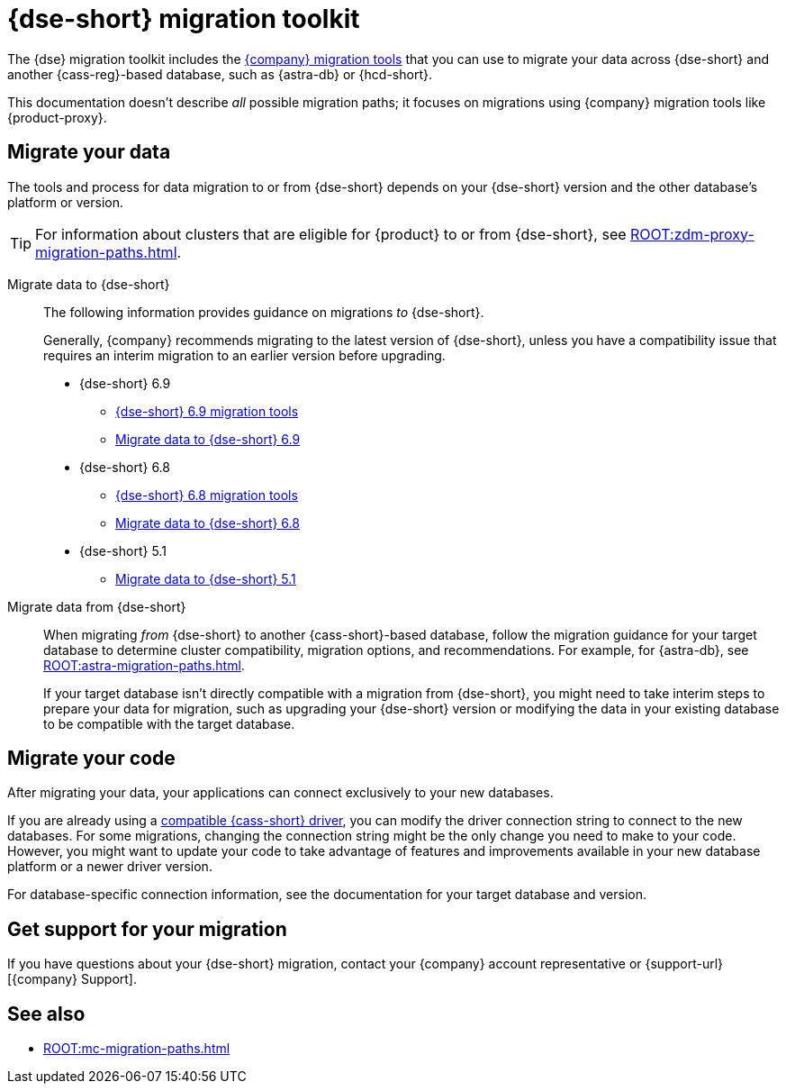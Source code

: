 = {dse-short} migration toolkit
:description: Learn which migration tools you can use to migrate data to and from {dse-short}.

The {dse} migration toolkit includes the xref:ROOT:components.adoc[{company} migration tools] that you can use to migrate your data across {dse-short} and another {cass-reg}-based database, such as {astra-db} or {hcd-short}.

This documentation doesn't describe _all_ possible migration paths; it focuses on migrations using {company} migration tools like {product-proxy}.

== Migrate your data

The tools and process for data migration to or from {dse-short} depends on your {dse-short} version and the other database's platform or version.

[TIP]
====
For information about clusters that are eligible for {product} to or from {dse-short}, see xref:ROOT:zdm-proxy-migration-paths.adoc[].
====

[tabs]
======
Migrate data to {dse-short}::
+
--
The following information provides guidance on migrations _to_ {dse-short}.

Generally, {company} recommends migrating to the latest version of {dse-short}, unless you have a compatibility issue that requires an interim migration to an earlier version before upgrading.

* {dse-short} 6.9
+
** xref:6.9@dse:tooling:migration-path-dse.adoc[{dse-short} 6.9 migration tools]
** xref:6.9@dse:managing:operations/migrate-data.adoc[Migrate data to {dse-short} 6.9]

* {dse-short} 6.8
+
** xref:6.8@dse:tooling:migration-path-dse.adoc[{dse-short} 6.8 migration tools]
** xref:6.8@dse:managing:operations/migrate-data.adoc[Migrate data to {dse-short} 6.8]

* {dse-short} 5.1
+
** xref:5.1@dse:managing:operations/migrate-data.adoc[Migrate data to {dse-short} 5.1]
--

Migrate data from {dse-short}::
+
--
When migrating _from_ {dse-short} to another {cass-short}-based database, follow the migration guidance for your target database to determine cluster compatibility, migration options, and recommendations.
For example, for {astra-db}, see xref:ROOT:astra-migration-paths.adoc[].

If your target database isn't directly compatible with a migration from {dse-short}, you might need to take interim steps to prepare your data for migration, such as upgrading your {dse-short} version or modifying the data in your existing database to be compatible with the target database.
--
======

== Migrate your code

After migrating your data, your applications can connect exclusively to your new databases.

If you are already using a xref:datastax-drivers:compatibility:driver-matrix.adoc[compatible {cass-short} driver], you can modify the driver connection string to connect to the new databases.
For some migrations, changing the connection string might be the only change you need to make to your code.
However, you might want to update your code to take advantage of features and improvements available in your new database platform or a newer driver version.

For database-specific connection information, see the documentation for your target database and version.

== Get support for your migration

If you have questions about your {dse-short} migration, contact your {company} account representative or {support-url}[{company} Support].

== See also

* xref:ROOT:mc-migration-paths.adoc[]